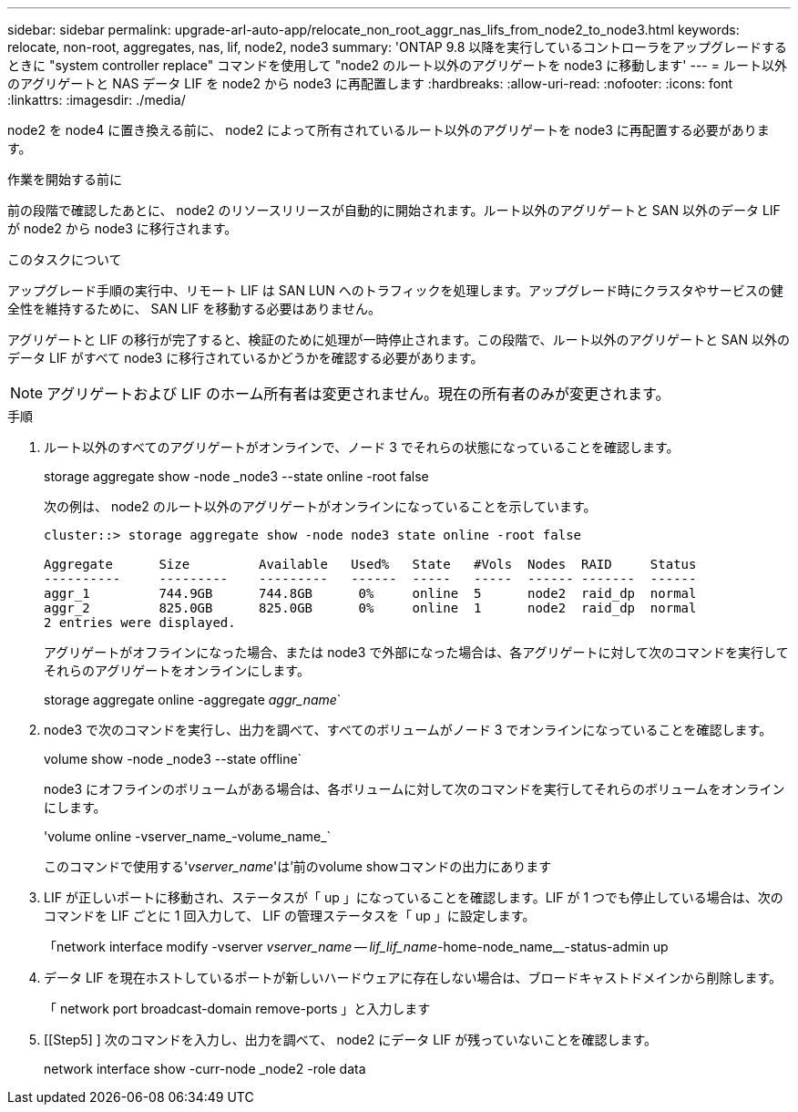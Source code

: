 ---
sidebar: sidebar 
permalink: upgrade-arl-auto-app/relocate_non_root_aggr_nas_lifs_from_node2_to_node3.html 
keywords: relocate, non-root, aggregates, nas, lif, node2, node3 
summary: 'ONTAP 9.8 以降を実行しているコントローラをアップグレードするときに "system controller replace" コマンドを使用して "node2 のルート以外のアグリゲートを node3 に移動します' 
---
= ルート以外のアグリゲートと NAS データ LIF を node2 から node3 に再配置します
:hardbreaks:
:allow-uri-read: 
:nofooter: 
:icons: font
:linkattrs: 
:imagesdir: ./media/


[role="lead"]
node2 を node4 に置き換える前に、 node2 によって所有されているルート以外のアグリゲートを node3 に再配置する必要があります。

.作業を開始する前に
前の段階で確認したあとに、 node2 のリソースリリースが自動的に開始されます。ルート以外のアグリゲートと SAN 以外のデータ LIF が node2 から node3 に移行されます。

.このタスクについて
アップグレード手順の実行中、リモート LIF は SAN LUN へのトラフィックを処理します。アップグレード時にクラスタやサービスの健全性を維持するために、 SAN LIF を移動する必要はありません。

アグリゲートと LIF の移行が完了すると、検証のために処理が一時停止されます。この段階で、ルート以外のアグリゲートと SAN 以外のデータ LIF がすべて node3 に移行されているかどうかを確認する必要があります。


NOTE: アグリゲートおよび LIF のホーム所有者は変更されません。現在の所有者のみが変更されます。

.手順
. ルート以外のすべてのアグリゲートがオンラインで、ノード 3 でそれらの状態になっていることを確認します。
+
storage aggregate show -node _node3 --state online -root false

+
次の例は、 node2 のルート以外のアグリゲートがオンラインになっていることを示しています。

+
....
cluster::> storage aggregate show -node node3 state online -root false

Aggregate      Size         Available   Used%   State   #Vols  Nodes  RAID     Status
----------     ---------    ---------   ------  -----   -----  ------ -------  ------
aggr_1         744.9GB      744.8GB      0%     online  5      node2  raid_dp  normal
aggr_2         825.0GB      825.0GB      0%     online  1      node2  raid_dp  normal
2 entries were displayed.
....
+
アグリゲートがオフラインになった場合、または node3 で外部になった場合は、各アグリゲートに対して次のコマンドを実行してそれらのアグリゲートをオンラインにします。

+
storage aggregate online -aggregate _aggr_name_`

. node3 で次のコマンドを実行し、出力を調べて、すべてのボリュームがノード 3 でオンラインになっていることを確認します。
+
volume show -node _node3 --state offline`

+
node3 にオフラインのボリュームがある場合は、各ボリュームに対して次のコマンドを実行してそれらのボリュームをオンラインにします。

+
'volume online -vserver_name_-volume_name_`

+
このコマンドで使用する'_vserver_name_'は'前のvolume showコマンドの出力にあります

. LIF が正しいポートに移動され、ステータスが「 up 」になっていることを確認します。LIF が 1 つでも停止している場合は、次のコマンドを LIF ごとに 1 回入力して、 LIF の管理ステータスを「 up 」に設定します。
+
「network interface modify -vserver _vserver_name -- lif_lif_name_-home-node_name__-status-admin up

. データ LIF を現在ホストしているポートが新しいハードウェアに存在しない場合は、ブロードキャストドメインから削除します。
+
「 network port broadcast-domain remove-ports 」と入力します

. [[Step5] ] 次のコマンドを入力し、出力を調べて、 node2 にデータ LIF が残っていないことを確認します。
+
network interface show -curr-node _node2 -role data


